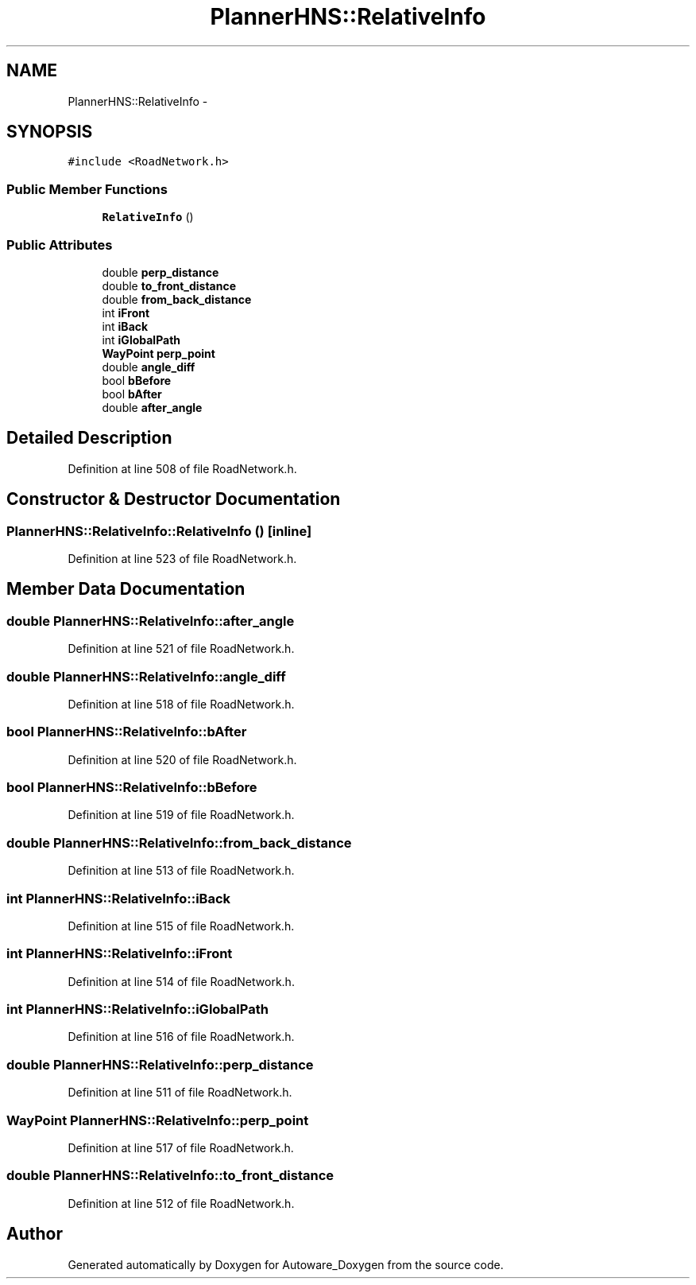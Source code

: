 .TH "PlannerHNS::RelativeInfo" 3 "Fri May 22 2020" "Autoware_Doxygen" \" -*- nroff -*-
.ad l
.nh
.SH NAME
PlannerHNS::RelativeInfo \- 
.SH SYNOPSIS
.br
.PP
.PP
\fC#include <RoadNetwork\&.h>\fP
.SS "Public Member Functions"

.in +1c
.ti -1c
.RI "\fBRelativeInfo\fP ()"
.br
.in -1c
.SS "Public Attributes"

.in +1c
.ti -1c
.RI "double \fBperp_distance\fP"
.br
.ti -1c
.RI "double \fBto_front_distance\fP"
.br
.ti -1c
.RI "double \fBfrom_back_distance\fP"
.br
.ti -1c
.RI "int \fBiFront\fP"
.br
.ti -1c
.RI "int \fBiBack\fP"
.br
.ti -1c
.RI "int \fBiGlobalPath\fP"
.br
.ti -1c
.RI "\fBWayPoint\fP \fBperp_point\fP"
.br
.ti -1c
.RI "double \fBangle_diff\fP"
.br
.ti -1c
.RI "bool \fBbBefore\fP"
.br
.ti -1c
.RI "bool \fBbAfter\fP"
.br
.ti -1c
.RI "double \fBafter_angle\fP"
.br
.in -1c
.SH "Detailed Description"
.PP 
Definition at line 508 of file RoadNetwork\&.h\&.
.SH "Constructor & Destructor Documentation"
.PP 
.SS "PlannerHNS::RelativeInfo::RelativeInfo ()\fC [inline]\fP"

.PP
Definition at line 523 of file RoadNetwork\&.h\&.
.SH "Member Data Documentation"
.PP 
.SS "double PlannerHNS::RelativeInfo::after_angle"

.PP
Definition at line 521 of file RoadNetwork\&.h\&.
.SS "double PlannerHNS::RelativeInfo::angle_diff"

.PP
Definition at line 518 of file RoadNetwork\&.h\&.
.SS "bool PlannerHNS::RelativeInfo::bAfter"

.PP
Definition at line 520 of file RoadNetwork\&.h\&.
.SS "bool PlannerHNS::RelativeInfo::bBefore"

.PP
Definition at line 519 of file RoadNetwork\&.h\&.
.SS "double PlannerHNS::RelativeInfo::from_back_distance"

.PP
Definition at line 513 of file RoadNetwork\&.h\&.
.SS "int PlannerHNS::RelativeInfo::iBack"

.PP
Definition at line 515 of file RoadNetwork\&.h\&.
.SS "int PlannerHNS::RelativeInfo::iFront"

.PP
Definition at line 514 of file RoadNetwork\&.h\&.
.SS "int PlannerHNS::RelativeInfo::iGlobalPath"

.PP
Definition at line 516 of file RoadNetwork\&.h\&.
.SS "double PlannerHNS::RelativeInfo::perp_distance"

.PP
Definition at line 511 of file RoadNetwork\&.h\&.
.SS "\fBWayPoint\fP PlannerHNS::RelativeInfo::perp_point"

.PP
Definition at line 517 of file RoadNetwork\&.h\&.
.SS "double PlannerHNS::RelativeInfo::to_front_distance"

.PP
Definition at line 512 of file RoadNetwork\&.h\&.

.SH "Author"
.PP 
Generated automatically by Doxygen for Autoware_Doxygen from the source code\&.
